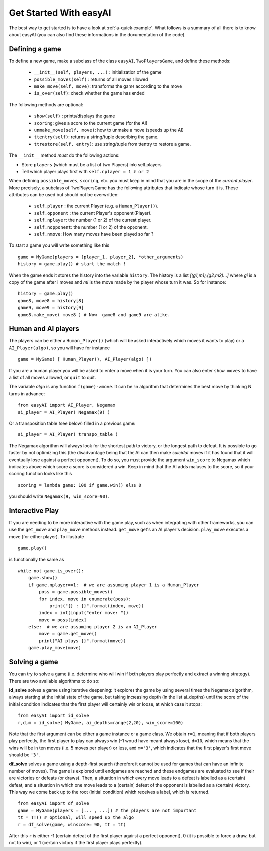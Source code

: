 Get Started With easyAI 
========================

The best way to get started is to have a look at :ref:`a-quick-example`. What follows is a summary of all there is to know about easyAI (you can also find these informations in the documentation of the code).

Defining a game
---------------

To define a new game, make a subclass of the class ``easyAI.TwoPlayersGame``, and define these methods:
    
    - ``__init__(self, players, ...)`` : initialization of the game
    - ``possible_moves(self)`` : returns of all moves allowed
    - ``make_move(self, move)``: transforms the game according to the move
    - ``is_over(self)``: check whether the game has ended
    
The following methods are optional:
    
    - ``show(self)`` : prints/displays the game
    - ``scoring``: gives a score to the current game (for the AI)
    - ``unmake_move(self, move)``: how to unmake a move (speeds up the AI)
    - ``ttentry(self)``: returns a string/tuple describing the game.
    - ``ttrestore(self, entry)``: use string/tuple from ttentry to restore a game.
    
The ``__init__`` method *must* do the following actions:
    
- Store ``players`` (which must be a list of two Players) into
  self.players
- Tell which player plays first with ``self.nplayer = 1 # or 2``
    
When defining ``possible_moves``, ``scoring``, etc. you must keep in mind that you are in the scope of the *current player*. More precisely, a subclass of TwoPlayersGame has the following attributes that indicate whose turn it is. These attributes can be used but should not be overwritten:
    
    - ``self.player`` : the current Player (e.g. a ``Human_Player()``).
    - ``self.opponent`` :  the current Player's opponent (Player). 
    - ``self.nplayer``: the number (1 or 2) of the current player.
    - ``self.nopponent``: the number (1 or 2) of the opponent.
    - ``self.nmove``: How many moves have been played so far ?

To start a game you will write something like this ::
    
    game = MyGame(players = [player_1, player_2], *other_arguments)
    history = game.play() # start the match !

When the game ends it stores the history into the variable ``history``. The history is a list *[(g1,m1),(g2,m2)...]* where *gi* is a copy of the game after i moves and *mi* is the move made by the player whose turn it was. So for instance: ::
    
    history = game.play()
    game8, move8 = history[8]
    game9, move9 = history[9]
    game8.make_move( move8 ) # Now  game8 and game9 are alike.


Human and AI players
---------------------


The players can be either a ``Human_Player()`` (which will be asked interactively which moves it wants to play) or a ``AI_Player(algo)``, so you will have for instance ::
    
    game = MyGame( [ Human_Player(), AI_Player(algo) ])
    
If you are a human player you will be asked to enter a move when it is your turn. You can also enter ``show moves`` to have a list of all moves allowed, or ``quit`` to quit.

The variable `algo` is any function ``f(game)->move``. It can be an algorithm that determines the best move by thinking N turns in advance: ::
    
    from easyAI import AI_Player, Negamax
    ai_player = AI_Player( Negamax(9) )
    
Or a transposition table (see below) filled in a previous game: ::

    ai_player = AI_Player( transpo_table )

The Negamax algorithm will always look for the shortest path to victory, or the longest path to defeat. It is possible to go faster by not optimizing this (the disadvantage being that the AI can then make *suicidal* moves if it has found that it will eventually lose against a perfect opponent). To do so, you must provide the argument ``win_score`` to Negamax which indicates above which score a score is considered a win. Keep in mind that the AI adds maluses to the score, so if your scoring function looks like this ::
    
    scoring = lambda game: 100 if game.win() else 0

you should write ``Negamax(9, win_score=90)``.


Interactive Play
----------------

If you are needing to be more interactive with the game play, such as when integrating with other frameworks, you can use the ``get_move`` and ``play_move`` methods instead. ``get_move`` get's an AI player's decision. ``play_move`` executes a move (for either player).  To illustrate ::

    game.play()

is functionally the same as ::

    while not game.is_over():
        game.show()
        if game.nplayer==1:  # we are assuming player 1 is a Human_Player
            poss = game.possible_moves()
            for index, move in enumerate(poss):
                print("{} : {}".format(index, move))
            index = int(input("enter move: "))
            move = poss[index]
        else:  # we are assuming player 2 is an AI_Player
            move = game.get_move()
            print("AI plays {}".format(move))
        game.play_move(move)


Solving a game
---------------

You can try to solve a game (i.e. determine who will win if both players play perfectly and extract a winning strategy). There are two available algorithms to do so:

**id_solve** solves a game using iterative deepening: it explores the game by using several times the Negamax algorithm, always starting at the initial state of the game, but taking increasing depth (in the list ai_depths) until the score of the initial condition indicates that the first player will certainly win or loose, at which case it stops: ::
    
    from easyAI import id_solve
    r,d,m = id_solve( MyGame, ai_depths=range(2,20), win_score=100)

Note that the first argument can be either a game instance or a game class. We obtain ``r=1``, meaning that if both players play perfectly, the first player to play can always win (-1 would have meant always lose), ``d=10``, which means that the wins will be in ten moves (i.e. 5 moves per player) or less, and ``m='3'``, which indicates that the first player's first move should be ``'3'``.


**df_solve** solves a game using a depth-first search (therefore it cannot be used for games that can have an infinite number of moves). The game is explored until endgames are reached and these endgames are evaluated to see if their are victories or defeats (or draws). Then, a situation in which every move leads to a defeat is labelled as a (certain) defeat, and a situation in which one move leads to a (certain) defeat of the opponent is labelled as a (certain) victory. This way we come back up to the root (initial condition) which receives a label, which is returned. ::

    from easyAI import df_solve
    game = MyGame(players = [... , ...]) # the players are not important
    tt = TT() # optional, will speed up the algo
    r = df_solve(game, winscore= 90, tt = tt)

After this ``r`` is either -1 (certain defeat of the first player against a perfect opponent), 0 (it is possible to force a draw, but not to win), or 1 (certain victory if the first player plays perfectly).
 

